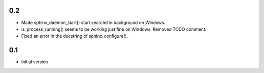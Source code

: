 0.2
---

- Made sphinx_daemon_start() start searchd in background on Windows.
- is_process_running() seems to be working just fine on Windows. Removed TODO comment.
- Fixed an error in the docstring of sphinx_configure().


0.1
---

- Initial version
